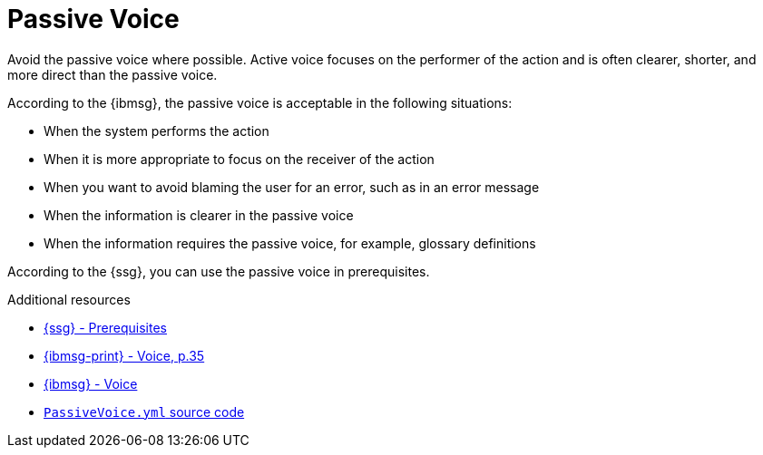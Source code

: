 :navtitle: PassiveVoice
:keywords: reference, rule, PassiveVoice

= Passive Voice

Avoid the passive voice where possible. Active voice focuses on the performer of the action and is often clearer, shorter, and more direct than the passive voice.

According to the {ibmsg}, the passive voice is acceptable in the following situations:

* When the system performs the action
* When it is more appropriate to focus on the receiver of the action
* When you want to avoid blaming the user for an error, such as in an error message
* When the information is clearer in the passive voice
* When the information requires the passive voice, for example, glossary definitions

According to the {ssg}, you can use the passive voice in prerequisites.

.Additional resources

* link:{ssg-url}#prerequisites[{ssg} - Prerequisites]
* link:{ibmsg-url-print}[{ibmsg-print} - Voice, p.35]
* link:{ibmsg-url}?topic=grammar-verbs#voice[{ibmsg} - Voice]
* link:{repository-url}blob/main/.vale/styles/RedHat/PassiveVoice.yml[`PassiveVoice.yml` source code]
